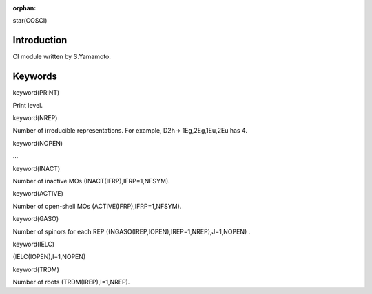 :orphan:
 

star(COSCI)

Introduction
============

CI module written by S.Yamamoto.


Keywords
========

keyword(PRINT)

Print level.


keyword(NREP)

Number of irreducible representations.
For example, D2h-> 1Eg,2Eg,1Eu,2Eu has 4.


keyword(NOPEN)

...


keyword(INACT)

Number of inactive MOs
(INACT(IFRP),IFRP=1,NFSYM).


keyword(ACTIVE)

Number of open-shell MOs (ACTIVE(IFRP),IFRP=1,NFSYM).


keyword(GASO)

Number of spinors for each REP ((NGASO(IREP,IOPEN),IREP=1,NREP),J=1,NOPEN) .


keyword(IELC)

(IELC(IOPEN),I=1,NOPEN)


keyword(TRDM)

Number of roots (TRDM(IREP),I=1,NREP).

